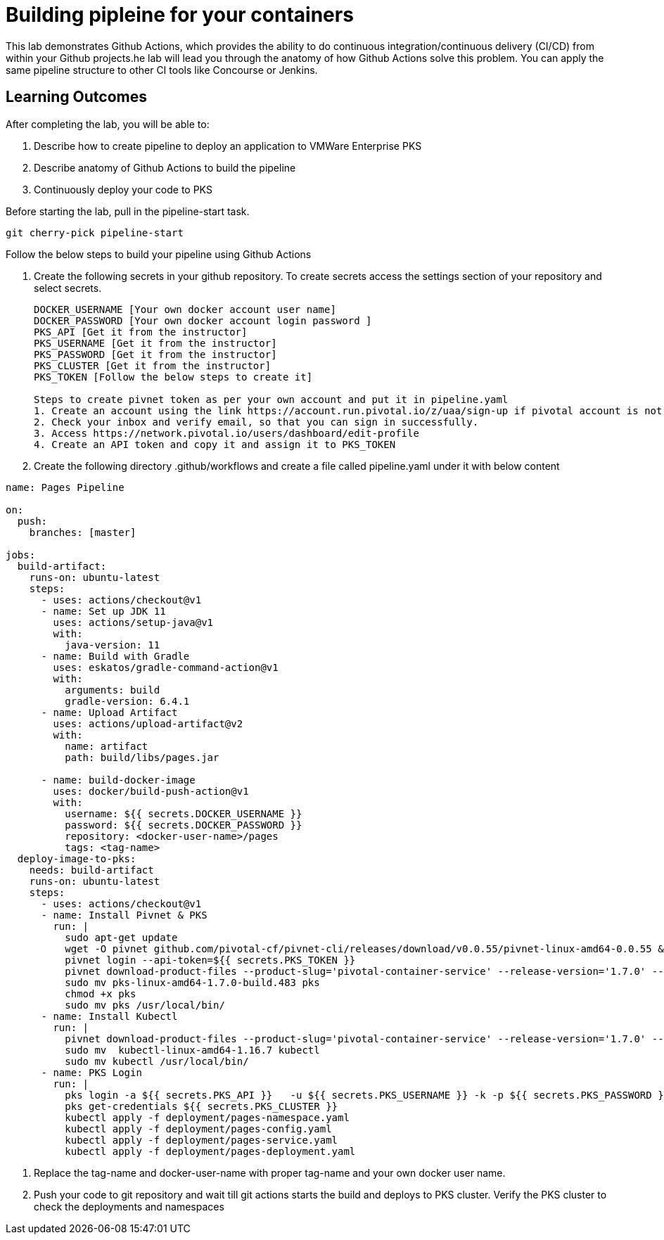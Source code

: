 = Building pipleine for your containers

This lab demonstrates Github Actions, which provides the ability to do continuous integration/continuous delivery (CI/CD) from within your Github projects.he lab will lead you through the anatomy of how Github Actions solve this problem. You can apply the same pipeline structure to other CI tools like Concourse or Jenkins.

== Learning Outcomes
After completing the lab, you will be able to:


 . Describe how to create pipeline to deploy an application to VMWare Enterprise PKS
 . Describe anatomy of Github Actions to build the pipeline
 . Continuously deploy your code to PKS  
 

Before starting the lab, pull in the pipeline-start task.
   
   git cherry-pick pipeline-start
  

Follow the below steps to build your pipeline using Github Actions


. Create the following secrets in your github repository. To create secrets access the settings section of your repository and select secrets.

+

[source,java]
---------------------------------------------------------------------
DOCKER_USERNAME [Your own docker account user name]
DOCKER_PASSWORD [Your own docker account login password ]
PKS_API [Get it from the instructor]
PKS_USERNAME [Get it from the instructor]
PKS_PASSWORD [Get it from the instructor]
PKS_CLUSTER [Get it from the instructor]
PKS_TOKEN [Follow the below steps to create it]

Steps to create pivnet token as per your own account and put it in pipeline.yaml
1. Create an account using the link https://account.run.pivotal.io/z/uaa/sign-up if pivotal account is not there already
2. Check your inbox and verify email, so that you can sign in successfully.
3. Access https://network.pivotal.io/users/dashboard/edit-profile
4. Create an API token and copy it and assign it to PKS_TOKEN
---------------------------------------------------------------------


. Create the following directory .github/workflows and create a file called pipeline.yaml under it with below content


+


[source,java]
---------------------------------------------------------------------
name: Pages Pipeline

on:
  push:
    branches: [master]

jobs:
  build-artifact:
    runs-on: ubuntu-latest
    steps:
      - uses: actions/checkout@v1
      - name: Set up JDK 11
        uses: actions/setup-java@v1
        with:
          java-version: 11
      - name: Build with Gradle
        uses: eskatos/gradle-command-action@v1
        with:
          arguments: build
          gradle-version: 6.4.1
      - name: Upload Artifact
        uses: actions/upload-artifact@v2
        with:
          name: artifact
          path: build/libs/pages.jar

      - name: build-docker-image
        uses: docker/build-push-action@v1
        with:
          username: ${{ secrets.DOCKER_USERNAME }}
          password: ${{ secrets.DOCKER_PASSWORD }}
          repository: <docker-user-name>/pages
          tags: <tag-name>
  deploy-image-to-pks:
    needs: build-artifact
    runs-on: ubuntu-latest
    steps:
      - uses: actions/checkout@v1
      - name: Install Pivnet & PKS
        run: |
          sudo apt-get update
          wget -O pivnet github.com/pivotal-cf/pivnet-cli/releases/download/v0.0.55/pivnet-linux-amd64-0.0.55 && chmod +x pivnet && sudo mv pivnet /usr/local/bin
          pivnet login --api-token=${{ secrets.PKS_TOKEN }}
          pivnet download-product-files --product-slug='pivotal-container-service' --release-version='1.7.0' --product-file-id=646536
          sudo mv pks-linux-amd64-1.7.0-build.483 pks
          chmod +x pks
          sudo mv pks /usr/local/bin/
      - name: Install Kubectl
        run: |
          pivnet download-product-files --product-slug='pivotal-container-service' --release-version='1.7.0' --product-file-id=633728
          sudo mv  kubectl-linux-amd64-1.16.7 kubectl
          sudo mv kubectl /usr/local/bin/
      - name: PKS Login
        run: |
          pks login -a ${{ secrets.PKS_API }}   -u ${{ secrets.PKS_USERNAME }} -k -p ${{ secrets.PKS_PASSWORD }}
          pks get-credentials ${{ secrets.PKS_CLUSTER }}
          kubectl apply -f deployment/pages-namespace.yaml
          kubectl apply -f deployment/pages-config.yaml
          kubectl apply -f deployment/pages-service.yaml
          kubectl apply -f deployment/pages-deployment.yaml

---------------------------------------------------------------------

. Replace the tag-name and docker-user-name with proper tag-name and your own docker user name.

. Push your code to git repository and wait till git actions starts the build and deploys to PKS cluster. Verify the PKS cluster to check the deployments and namespaces
